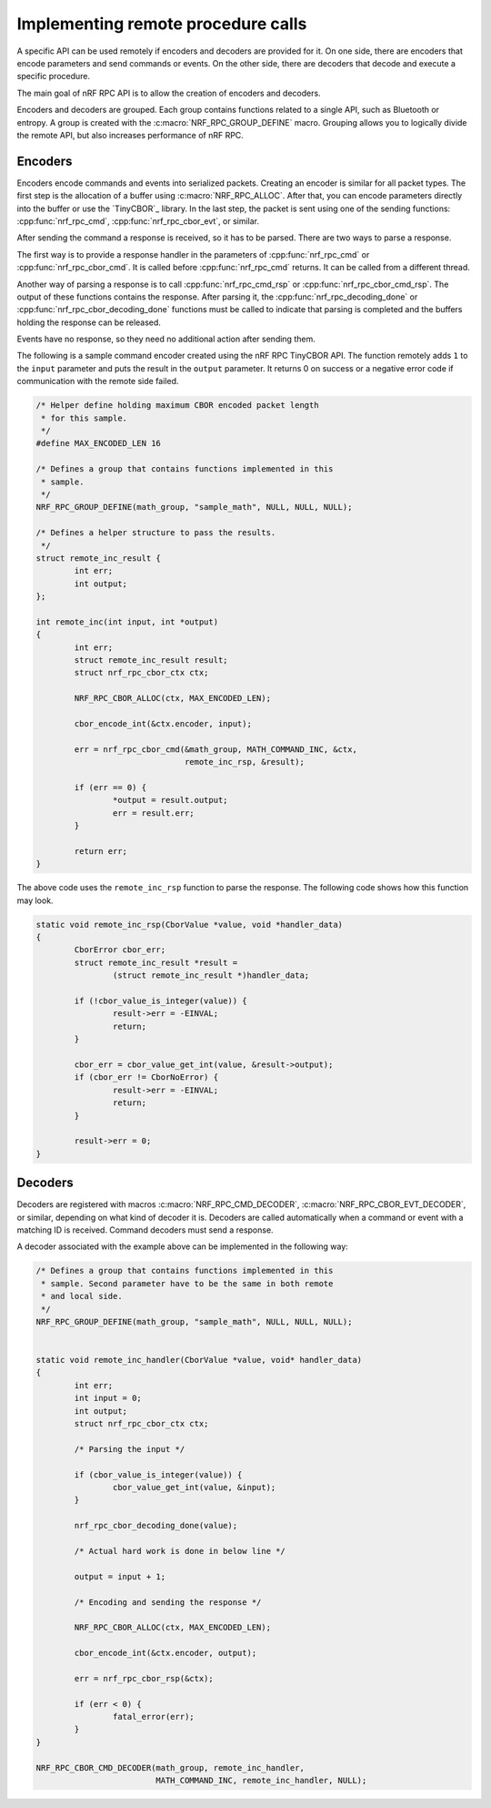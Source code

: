 .. _nrf_rpc_usage:

Implementing remote procedure calls
###################################

A specific API can be used remotely if encoders and decoders are provided for it.
On one side, there are encoders that encode parameters and send commands or events.
On the other side, there are decoders that decode and execute a specific procedure.

The main goal of nRF RPC API is to allow the creation of encoders and decoders.

Encoders and decoders are grouped.
Each group contains functions related to a single API, such as Bluetooth or entropy.
A group is created with the :c:macro:`NRF_RPC_GROUP_DEFINE` macro.
Grouping allows you to logically divide the remote API, but also increases performance of nRF RPC.


Encoders
========

Encoders encode commands and events into serialized packets.
Creating an encoder is similar for all packet types.
The first step is the allocation of a buffer using :c:macro:`NRF_RPC_ALLOC`.
After that, you can encode parameters directly into the buffer or use the `TinyCBOR`_ library.
In the last step, the packet is sent using one of the sending functions: :cpp:func:`nrf_rpc_cmd`, :cpp:func:`nrf_rpc_cbor_evt`, or similar.

After sending the command a response is received, so it has to be parsed.
There are two ways to parse a response.

The first way is to provide a response handler in the parameters of :cpp:func:`nrf_rpc_cmd` or :cpp:func:`nrf_rpc_cbor_cmd`.
It is called before :cpp:func:`nrf_rpc_cmd` returns.
It can be called from a different thread.

Another way of parsing a response is to call :cpp:func:`nrf_rpc_cmd_rsp` or :cpp:func:`nrf_rpc_cbor_cmd_rsp`.
The output of these functions contains the response.
After parsing it, the :cpp:func:`nrf_rpc_decoding_done` or :cpp:func:`nrf_rpc_cbor_decoding_done` functions must be called to indicate that parsing is completed and the buffers holding the response can be released.

Events have no response, so they need no additional action after sending them.

The following is a sample command encoder created using the nRF RPC TinyCBOR API.
The function remotely adds ``1`` to the ``input`` parameter and puts the result in the ``output`` parameter.
It returns 0 on success or a negative error code if communication with the remote side failed.

.. code-block:: c

	/* Helper define holding maximum CBOR encoded packet length
	 * for this sample.
	 */
	#define MAX_ENCODED_LEN 16

	/* Defines a group that contains functions implemented in this
	 * sample.
	 */
	NRF_RPC_GROUP_DEFINE(math_group, "sample_math", NULL, NULL, NULL);

	/* Defines a helper structure to pass the results.
	 */
	struct remote_inc_result {
		int err;
		int output;
	};

	int remote_inc(int input, int *output)
	{
		int err;
		struct remote_inc_result result;
		struct nrf_rpc_cbor_ctx ctx;

		NRF_RPC_CBOR_ALLOC(ctx, MAX_ENCODED_LEN);

		cbor_encode_int(&ctx.encoder, input);

		err = nrf_rpc_cbor_cmd(&math_group, MATH_COMMAND_INC, &ctx,
				       remote_inc_rsp, &result);

		if (err == 0) {
			*output = result.output;
			err = result.err;
		}

		return err;
	}

The above code uses the ``remote_inc_rsp`` function to parse the response.
The following code shows how this function may look.

.. code-block:: c

	static void remote_inc_rsp(CborValue *value, void *handler_data)
	{
		CborError cbor_err;
		struct remote_inc_result *result =
			(struct remote_inc_result *)handler_data;

	 	if (!cbor_value_is_integer(value)) {
			result->err = -EINVAL;
			return;
		}

		cbor_err = cbor_value_get_int(value, &result->output);
		if (cbor_err != CborNoError) {
			result->err = -EINVAL;
			return;
		}

		result->err = 0;
	}


Decoders
========

Decoders are registered with macros :c:macro:`NRF_RPC_CMD_DECODER`, :c:macro:`NRF_RPC_CBOR_EVT_DECODER`, or similar, depending on what kind of decoder it is.
Decoders are called automatically when a command or event with a matching ID is received.
Command decoders must send a response.

A decoder associated with the example above can be implemented in the following way:

.. code-block:: c

	/* Defines a group that contains functions implemented in this
	 * sample. Second parameter have to be the same in both remote
	 * and local side.
	 */
	NRF_RPC_GROUP_DEFINE(math_group, "sample_math", NULL, NULL, NULL);


	static void remote_inc_handler(CborValue *value, void* handler_data)
	{
		int err;
		int input = 0;
		int output;
		struct nrf_rpc_cbor_ctx ctx;

		/* Parsing the input */

	 	if (cbor_value_is_integer(value)) {
			cbor_value_get_int(value, &input);
		}

		nrf_rpc_cbor_decoding_done(value);

		/* Actual hard work is done in below line */

		output = input + 1;

		/* Encoding and sending the response */

		NRF_RPC_CBOR_ALLOC(ctx, MAX_ENCODED_LEN);

		cbor_encode_int(&ctx.encoder, output);

		err = nrf_rpc_cbor_rsp(&ctx);

		if (err < 0) {
			fatal_error(err);
		}
	}

	NRF_RPC_CBOR_CMD_DECODER(math_group, remote_inc_handler,
				 MATH_COMMAND_INC, remote_inc_handler, NULL);
